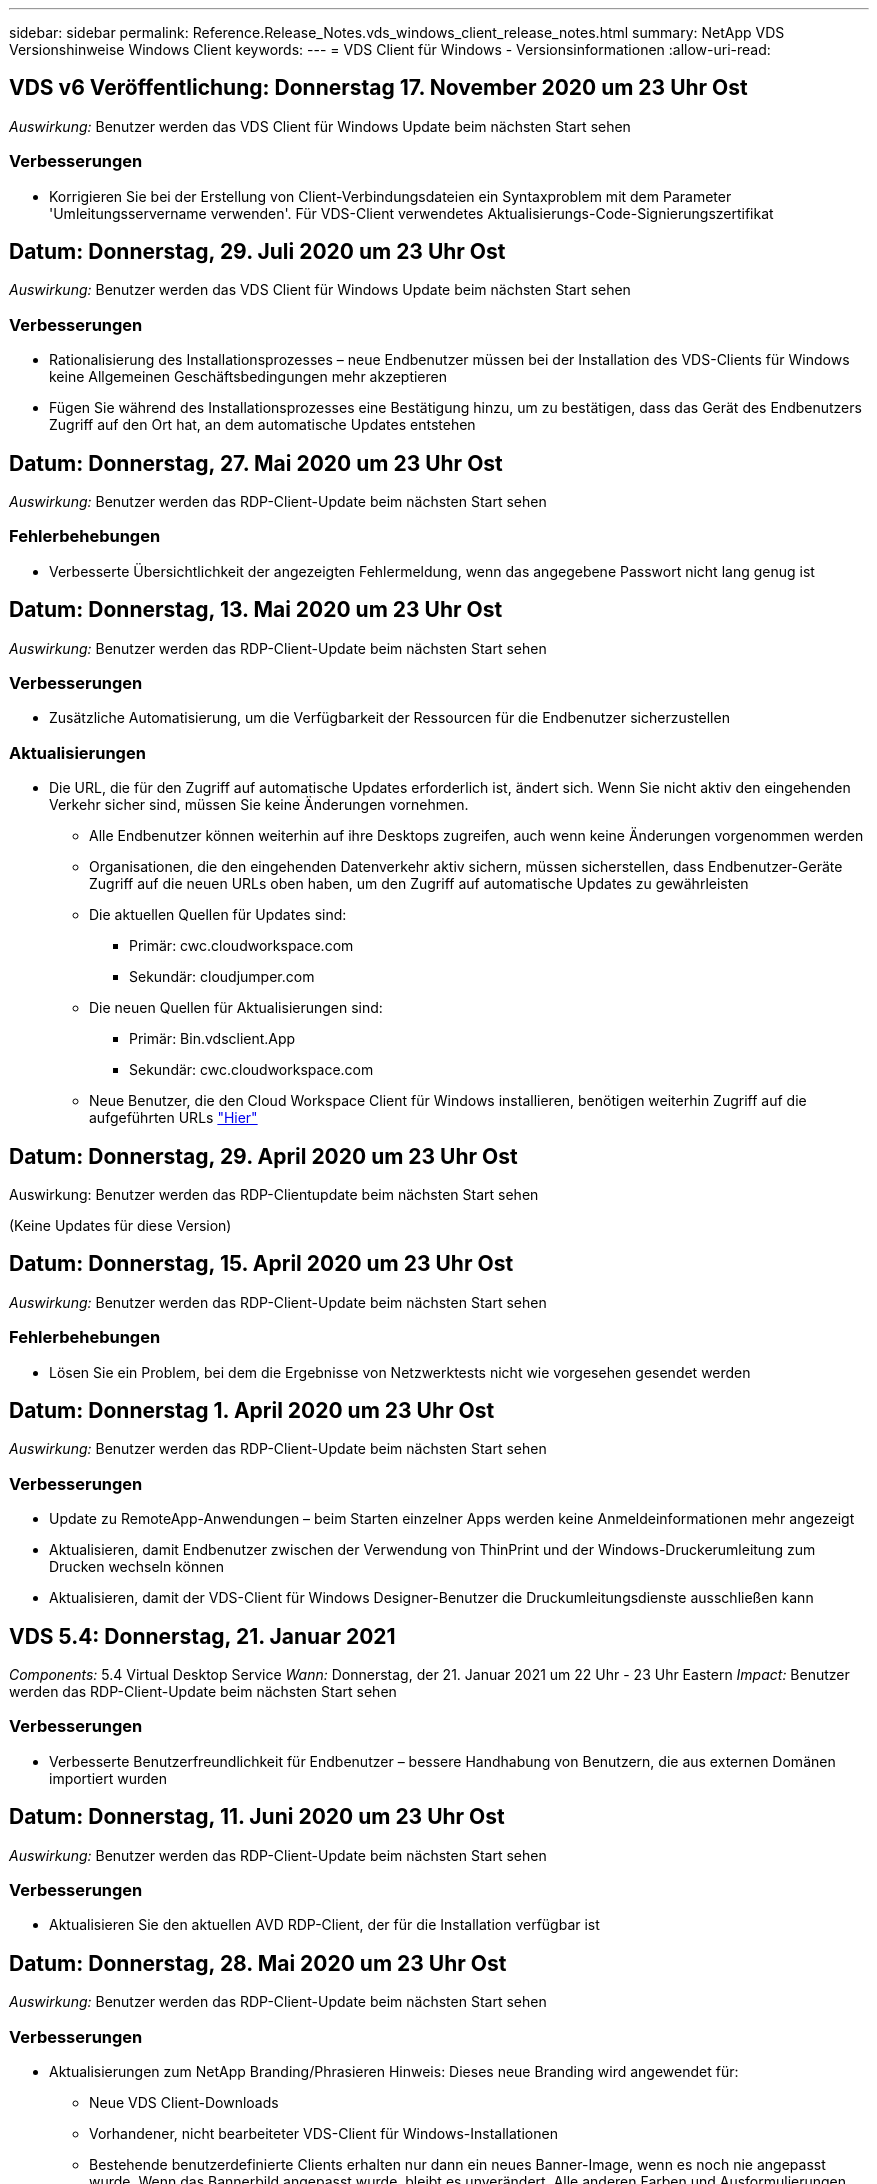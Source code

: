 ---
sidebar: sidebar 
permalink: Reference.Release_Notes.vds_windows_client_release_notes.html 
summary: NetApp VDS Versionshinweise Windows Client 
keywords:  
---
= VDS Client für Windows - Versionsinformationen
:allow-uri-read: 




== VDS v6 Veröffentlichung: Donnerstag 17. November 2020 um 23 Uhr Ost

_Auswirkung:_ Benutzer werden das VDS Client für Windows Update beim nächsten Start sehen



=== Verbesserungen

* Korrigieren Sie bei der Erstellung von Client-Verbindungsdateien ein Syntaxproblem mit dem Parameter 'Umleitungsservername verwenden'. Für VDS-Client verwendetes Aktualisierungs-Code-Signierungszertifikat




== Datum: Donnerstag, 29. Juli 2020 um 23 Uhr Ost

_Auswirkung:_ Benutzer werden das VDS Client für Windows Update beim nächsten Start sehen



=== Verbesserungen

* Rationalisierung des Installationsprozesses – neue Endbenutzer müssen bei der Installation des VDS-Clients für Windows keine Allgemeinen Geschäftsbedingungen mehr akzeptieren
* Fügen Sie während des Installationsprozesses eine Bestätigung hinzu, um zu bestätigen, dass das Gerät des Endbenutzers Zugriff auf den Ort hat, an dem automatische Updates entstehen




== Datum: Donnerstag, 27. Mai 2020 um 23 Uhr Ost

_Auswirkung:_ Benutzer werden das RDP-Client-Update beim nächsten Start sehen



=== Fehlerbehebungen

* Verbesserte Übersichtlichkeit der angezeigten Fehlermeldung, wenn das angegebene Passwort nicht lang genug ist




== Datum: Donnerstag, 13. Mai 2020 um 23 Uhr Ost

_Auswirkung:_ Benutzer werden das RDP-Client-Update beim nächsten Start sehen



=== Verbesserungen

* Zusätzliche Automatisierung, um die Verfügbarkeit der Ressourcen für die Endbenutzer sicherzustellen




=== Aktualisierungen

* Die URL, die für den Zugriff auf automatische Updates erforderlich ist, ändert sich. Wenn Sie nicht aktiv den eingehenden Verkehr sicher sind, müssen Sie keine Änderungen vornehmen.
+
** Alle Endbenutzer können weiterhin auf ihre Desktops zugreifen, auch wenn keine Änderungen vorgenommen werden
** Organisationen, die den eingehenden Datenverkehr aktiv sichern, müssen sicherstellen, dass Endbenutzer-Geräte Zugriff auf die neuen URLs oben haben, um den Zugriff auf automatische Updates zu gewährleisten
** Die aktuellen Quellen für Updates sind:
+
*** Primär: cwc.cloudworkspace.com
*** Sekundär: cloudjumper.com


** Die neuen Quellen für Aktualisierungen sind:
+
*** Primär: Bin.vdsclient.App
*** Sekundär: cwc.cloudworkspace.com


** Neue Benutzer, die den Cloud Workspace Client für Windows installieren, benötigen weiterhin Zugriff auf die aufgeführten URLs link:https://docs.netapp.com/us-en/virtual-desktop-service/Reference.end_user_access.html#remote-desktop-services["Hier"]






== Datum: Donnerstag, 29. April 2020 um 23 Uhr Ost

Auswirkung: Benutzer werden das RDP-Clientupdate beim nächsten Start sehen

(Keine Updates für diese Version)



== Datum: Donnerstag, 15. April 2020 um 23 Uhr Ost

_Auswirkung:_ Benutzer werden das RDP-Client-Update beim nächsten Start sehen



=== Fehlerbehebungen

* Lösen Sie ein Problem, bei dem die Ergebnisse von Netzwerktests nicht wie vorgesehen gesendet werden




== Datum: Donnerstag 1. April 2020 um 23 Uhr Ost

_Auswirkung:_ Benutzer werden das RDP-Client-Update beim nächsten Start sehen



=== Verbesserungen

* Update zu RemoteApp-Anwendungen – beim Starten einzelner Apps werden keine Anmeldeinformationen mehr angezeigt
* Aktualisieren, damit Endbenutzer zwischen der Verwendung von ThinPrint und der Windows-Druckerumleitung zum Drucken wechseln können
* Aktualisieren, damit der VDS-Client für Windows Designer-Benutzer die Druckumleitungsdienste ausschließen kann




== VDS 5.4: Donnerstag, 21. Januar 2021

_Components:_ 5.4 Virtual Desktop Service _Wann:_ Donnerstag, der 21. Januar 2021 um 22 Uhr - 23 Uhr Eastern _Impact:_ Benutzer werden das RDP-Client-Update beim nächsten Start sehen



=== Verbesserungen

* Verbesserte Benutzerfreundlichkeit für Endbenutzer – bessere Handhabung von Benutzern, die aus externen Domänen importiert wurden




== Datum: Donnerstag, 11. Juni 2020 um 23 Uhr Ost

_Auswirkung:_ Benutzer werden das RDP-Client-Update beim nächsten Start sehen



=== Verbesserungen

* Aktualisieren Sie den aktuellen AVD RDP-Client, der für die Installation verfügbar ist




== Datum: Donnerstag, 28. Mai 2020 um 23 Uhr Ost

_Auswirkung:_ Benutzer werden das RDP-Client-Update beim nächsten Start sehen



=== Verbesserungen

* Aktualisierungen zum NetApp Branding/Phrasieren Hinweis: Dieses neue Branding wird angewendet für:
+
** Neue VDS Client-Downloads
** Vorhandener, nicht bearbeiteter VDS-Client für Windows-Installationen
** Bestehende benutzerdefinierte Clients erhalten nur dann ein neues Banner-Image, wenn es noch nie angepasst wurde. Wenn das Bannerbild angepasst wurde, bleibt es unverändert. Alle anderen Farben und Ausformulierungen bleiben gleich.






== Datum: Donnerstag, 14. Mai 2020 um 23 Uhr Ost

_Auswirkung:_ Benutzer werden das RDP-Client-Update beim nächsten Start sehen

* Keine Aktualisierungen dieses Release-Zyklus.




== Datum: Donnerstag, 30. April 2020 um 23 Uhr Ost

_Auswirkung:_ Benutzer werden das RDP-Client-Update beim nächsten Start sehen



=== Fehlerbehebungen

* Bug Fix für eine Untermenge von Szenarien, in denen kein Self-Service-Passwort zurückgesetzt wurde




== Datum: Donnerstag, 16. April 2020 um 23 Uhr Ost

_Auswirkung:_ Benutzer werden das RDP-Client-Update beim nächsten Start sehen

* Keine Aktualisierungen dieses Release-Zyklus.




== Datum: Donnerstag 2. April 2020 um 23 Uhr Ost

_Auswirkung:_ Benutzer werden das RDP-Client-Update beim nächsten Start sehen

* Keine Aktualisierungen dieses Release-Zyklus.




== Datum: Donnerstag, 19. März 2020 um 23 Uhr Ost

_Auswirkung:_ Benutzer werden das RDP-Client-Update beim nächsten Start sehen

* Keine Aktualisierungen dieses Release-Zyklus.




== Datum: Donnerstag, 5. März 2020 um 22 Uhr Ost

_Auswirkung:_ Benutzer werden das RDP-Client-Update beim nächsten Start sehen



=== Verbesserungen

* Die anmutige Handhabung eines Fransen-Fehlers mit dem RDP-Protokoll, bei dem ältere Anmeldeinformationstypen mit den aktuellen Patches auf einem RDS-Gateway gemischt werden, kann zu einer Verbindung zu Session-Hosts nicht führen
+
** Wenn die Workstation des Endbenutzers (ob durch einen externen Administrator, einen internen Administrator oder über die Standardeinstellungen der Arbeitsstation) für die Verwendung älterer Anmeldungstypen eingerichtet ist, besteht die geringe Möglichkeit, dass diese Benutzer vor dieser Version beeinträchtigt haben könnten


* Zeigen Sie im Cloud Workspace Client Designer auf die Schaltfläche Info eine aktualisierte Dokumentationsquelle
* Der automatische Aktualisierungsvorgang für den Cloud Workspace Client Designer wurde verbessert




== Datum: Donnerstag, 20. Februar 2020 um 22 Uhr Ost

_Auswirkung:_ Benutzer werden das RDP-Client-Update beim nächsten Start sehen



=== Verbesserungen

* Proaktive Verbesserung von Sicherheit, Stabilität und Skalierbarkeit




=== Überlegungen

* Der Cloud Workspace-Client für Windows wird weiterhin automatisch aktualisiert, solange er vor 4 gestartet wird. Wenn ein Benutzer den Cloud Workspace Client für Windows vor 4/2 nicht startet, funktioniert seine Verbindung zum Desktop weiterhin, muss er aber den Cloud Workspace Client für Windows deinstallieren und neu installieren, um die automatische Update-Funktion fortzusetzen.
* Wenn Ihr Unternehmen Webfilterung verwendet, bitte safelist Zugriff auf cwc.cloudworkspace.com und cwc-cloud.cloudworkspace.com, so dass Auto-Update-Funktion bleibt an Ort und Stelle




== Datum: Donnerstag, 9. Januar 2020 um 23 Uhr Ost

_Auswirkung:_ Benutzer werden das RDP-Client-Update beim nächsten Start sehen

* Keine Aktualisierungen dieses Release-Zyklus.




== Datum: Donnerstag, 19. Dezember 2019 um 23 Uhr Ost

_Auswirkung:_ Benutzer werden das RDP-Client-Update beim nächsten Start sehen

* Keine Aktualisierungen dieses Release-Zyklus.




== Datum: Montag 2. Dezember 2019 um 23 Uhr Ost

_Auswirkung:_ Benutzer werden das RDP-Client-Update beim nächsten Start sehen

* Keine Aktualisierungen dieses Release-Zyklus.




== Datum: Donnerstag, 14. November 2019 um 23 Uhr Ost

_Auswirkung:_ Benutzer werden das RDP-Client-Update beim nächsten Start sehen



=== Verbesserungen

* Verbesserte Klarheit aus dem Grund, ein Benutzer würde sehen, ‘Ihre Dienste sind derzeit offline’ Nachricht. Mögliche Ursachen für eine Meldung sind:
+
** Der Host-Server der Sitzung ist so geplant, dass er offline ist, und der Benutzer verfügt nicht über die Berechtigungen zum Aktivieren nach Bedarf.
+
*** Wenn der Benutzer den Cloud Workspace Client verwendet hat, wird angezeigt: „Ihre Dienste sind derzeit offline, wenden Sie sich bitte an den Administrator, wenn Sie Zugriff benötigen.“
*** Wenn der Benutzer das HTML5-Login-Portal verwendet, würden sie sehen: “Ihre Dienste sind derzeit geplant, offline zu sein. Bitte wenden Sie sich an Ihren Administrator, wenn Sie Zugriff benötigen.“


** Der Host-Server für die Sitzung ist so geplant, dass er online ist, und der Benutzer verfügt nicht über die Berechtigung „Wake-On-Demand“.
+
*** Wenn der Benutzer den Cloud Workspace Client verwendet hat, wird angezeigt: „Ihre Dienste sind derzeit offline, wenden Sie sich bitte an den Administrator, wenn Sie Zugriff benötigen.“
*** Wenn der Benutzer das HTML5-Login-Portal verwendet, würden sie sehen: “Ihre Dienste sind derzeit offline. Bitte wenden Sie sich an Ihren Administrator, wenn Sie Zugriff benötigen.“


** Der Host-Server der Sitzung ist so geplant, dass er offline ist, und der Benutzer verfügt über Berechtigungen zum Aktivieren nach Bedarf.
+
*** Wenn der Benutzer den Cloud Workspace Client verwendet hat, wird angezeigt: „Ihre Dienste sind derzeit offline, wenden Sie sich bitte an den Administrator, wenn Sie Zugriff benötigen.“
*** Wenn der Benutzer das HTML5-Login-Portal verwendet, würden sie sehen: “Ihre Dienste sind derzeit geplant, offline zu sein. Klicken SIE AUF START, um sie online zu bringen und zu verbinden.“


** Der Host-Server für die Sitzung ist online, und der Benutzer verfügt über die Berechtigung „Wake-On-Demand“.
+
*** Wenn der Benutzer den Cloud Workspace Client verwendet hat, würde er sehen: „Bitte lassen Sie 2-5 Minuten, damit Ihr Workspace gestartet wird.“
*** Wenn der Benutzer das HTML5-Login-Portal verwendet, würden sie sehen: “Ihre Dienste sind derzeit offline. Klicken SIE AUF START, um sie online zu bringen und zu verbinden.“








== Datum: Donnerstag, 31. Oktober 2019 um 23 Uhr Ost

_Auswirkung:_ Benutzer werden das RDP-Client-Update beim nächsten Start sehen

* Keine Aktualisierungen dieses Release-Zyklus.




== Datum: Donnerstag, 17. November 2019 um 23 Uhr Ost

_Auswirkung:_ Benutzer werden das RDP-Client-Update beim nächsten Start sehen



=== Verbesserungen

* AVD-Elemente hinzufügen:




== Datum: Donnerstag, 3. Oktober 2019 um 23 Uhr Ost

_Auswirkung:_ Benutzer werden das RDP-Client-Update beim nächsten Start sehen



=== Verbesserungen

* Verbesserte Handhabung von Code-Signing-Zertifikaten


Fehlerbehebungen

* Beheben Sie ein Problem, bei dem Benutzer, die RemoteApp aufrufen, die keine ihnen zugewiesenen Apps hatten, einen Fehler sahen
* Lösen Sie ein Problem, bei dem ein Benutzer seine Internetverbindung verliert, während er sich beim virtuellen Desktop anmeldet




== Datum: Donnerstag, 19. September 2019 um 23 Uhr Ost

_Auswirkung:_ Benutzer werden das RDP-Client-Update beim nächsten Start sehen



=== Verbesserungen

* AVD-Elemente hinzufügen:
+
** Wenn der Endbenutzer Zugriff auf AVD-Ressourcen hat, zeigen Sie eine AVD-Registerkarte an
** Auf der Registerkarte AVD stehen folgende Optionen zur Verfügung:
+
*** Installieren Sie den AVD RD-Client, falls er nicht bereits installiert ist
*** Wenn der AVD RD-Client installiert ist, starten Sie den RD-Client
*** Starten Sie Web Client, um den Benutzer zur AVD HTML5-Anmeldeseite zu bringen
*** Klicken Sie auf Fertig, um zur vorherigen Seite zurückzukehren








== Datum: Donnerstag, 5. September 2019 um 23 Uhr Ost

_Auswirkung:_ Benutzer werden das RDP-Client-Update beim nächsten Start sehen

* Keine Aktualisierungen dieses Release-Zyklus.




== Datum: Donnerstag, 22. August 2019 um 23 Uhr Ost

_Auswirkung:_ Benutzer werden das RDP-Client-Update beim nächsten Start sehen

* Keine Aktualisierungen dieses Release-Zyklus.




== Datum: Donnerstag, 8. August 2019 um 23 Uhr Ost

_Auswirkung:_ Benutzer werden das RDP-Client-Update beim nächsten Start sehen

* Keine Aktualisierungen dieses Release-Zyklus.




== Datum: Donnerstag, 25. Juli 2019 um 23 Uhr Ost

_Auswirkung:_ Benutzer werden das RDP-Client-Update beim nächsten Start sehen

* Keine Aktualisierungen dieses Release-Zyklus.




== Datum: Donnerstag, 11. Juli 2019 um 23 Uhr Ost

_Auswirkung:_ Benutzer werden das RDP-Client-Update beim nächsten Start sehen

* Keine Aktualisierungen dieses Release-Zyklus.




== Datum: Freitag, 21. Juni 2019 um 4 Uhr Eastern

_Auswirkung:_ Benutzer werden das RDP-Client-Update beim nächsten Start sehen

* Keine Aktualisierungen dieses Release-Zyklus.




== Datum: Freitag, 7. Juni 2019 um 4 Uhr Eastern

_Auswirkung:_ Benutzer werden das RDP-Client-Update beim nächsten Start sehen



=== Verbesserungen

* Aktivieren Sie Cloud Workspace Client, um RDP-Verbindungen automatisch zu starten, unabhängig davon, auf welche Dateiart die Zuordnung für rdp-Dateien eingestellt ist




== Datum: Freitag, 24. Mai 2019 um 4 Uhr Eastern

_Auswirkung:_ Benutzer werden das RDP-Client-Update beim nächsten Start sehen



=== Verbesserungen

* Verbesserte Leistung während der Anmeldung
* Kürzere Ladezeit bei der Einführung




== Datum: Freitag, 10. Mai 2019 um 4 Uhr Eastern

_Auswirkung:_ Benutzer werden das RDP-Client-Update beim nächsten Start sehen



=== Verbesserungen

* Verbesserte Leistung während der Anmeldung
* Kürzere Ladezeit bei der Einführung




== Datum: Freitag, 12. April 2019 um 4 Uhr Eastern

_Auswirkung:_ Benutzer werden das RDP-Client-Update beim nächsten Start sehen



=== Verbesserungen

* Verbesserte Anmeldegeschwindigkeit für Wake-on-Demand
* Nach dem erfolgreichen Start des Cloud Workspace Clients für Windows werden wir die Feedback-Schaltfläche entfernen, um Speicherplatz in der Benutzeroberfläche freizugeben


Fehlerbehebungen

* Beheben Sie ein Problem, bei dem die Schaltfläche Anmelden nicht reagiert, nachdem eine Aktion „Wake On Demand“ nicht erfolgreich ausgeführt wurde




== Datum: Freitag, 15. März 2019 um 4 Uhr Eastern

_Auswirkung:_ Benutzer werden das RDP-Client-Update beim nächsten Start sehen



=== Verbesserungen

* Administratoren, die den Cloud Workspace-Client für Windows verwenden, zulassen, dass sie eine Support-E-Mail-Adresse ODER eine Telefonnummer angeben, die nicht beides erfordert
* Stellen Sie sicher, dass die HTML5-URL, die im Cloud Workspace Client bereitgestellt wird, eine gültige URL ist – andernfalls ist dies standardmäßig auf https;//login.cloudjumper.com gesetzt
* Optimierung der Anwendung von Updates für Endbenutzer




== Datum: Freitag, 29. Februar 2019 um 4 Uhr Eastern

_Auswirkung:_ Benutzer werden das RDP-Client-Update beim nächsten Start sehen



=== Verbesserungen

* Der AppData-Ordner wurde aus Gründen der Klarheit von c:\Users\<username>\appdata\local\RDPClient in c:\Users\<username>\appdata\local\Cloud Workspace verschoben
* Implementierung eines Mechanismus zur Optimierung von Upgrade-Pfaden, wenn ein Benutzer seinen Client nicht in mehreren Versionen aktualisiert hat
* Für Benutzer, die mit der Beta-Version des Clients arbeiten, wurden erweiterte Protokolldetails aktiviert


Fehlerbehebungen

* Während der Aktualisierung werden nicht mehr mehrere Zeilen angezeigt




== Datum: Freitag, 15. Februar 2019 um 4 Uhr Eastern

_Auswirkung:_ Benutzer werden das RDP-Client-Update sehen, wenn sie es starten



=== Verbesserungen

* Aktivieren Sie Optionen für die Installation von Silent/Quiet für Remote-Installationen
+
** Die Markierungen für die Installation lauten wie folgt:
+
*** /S oder /stumm oder /q oder /quiet
+
**** Diese Flags installieren den Client im Hintergrund – der Client wird nach Abschluss der Installation nicht gestartet


*** /P oder /passiv
+
**** In beiden Fällen wird der Installationsprozess angezeigt, es sind jedoch keine Eingaben erforderlich, und der Client wird nach Abschluss der Installation gestartet


*** /Nothinprint
+
**** Schließt ThinPrint aus dem Installationsprozess aus






* Registry-Einträge wurden zu HKLM\Software\CloudJumper\Cloud Workspace Client\Branding hinzugefügt:
+
** ClipboardSharingEnabled: True/False – ermöglicht oder disallowed Clipboard-Umleitung
** RemoteAppEnabled: True/False – ermöglicht oder lässt den Zugriff auf die RemoteApp-Funktionalität zu
** ShowUnternehmenNameInTitle: True/False – gibt an, ob der Firmenname angezeigt wird oder nicht


* Folgende Dateien können zu c:\Programme (x86)\Cloud Workspace hinzugefügt werden:
+
** banner.jpg, Banner.png, banner.gif oder banner.bmp und dies wird im Kundenfenster angezeigt.
** Diese Bilder sollten im Verhältnis 21:9 liegen






=== Fehlerbehebungen

* Das registrierte Symbol wurde angepasst
* Leere Telefon- und E-Mail-Einträge auf der Hilfeseite wurden behoben

